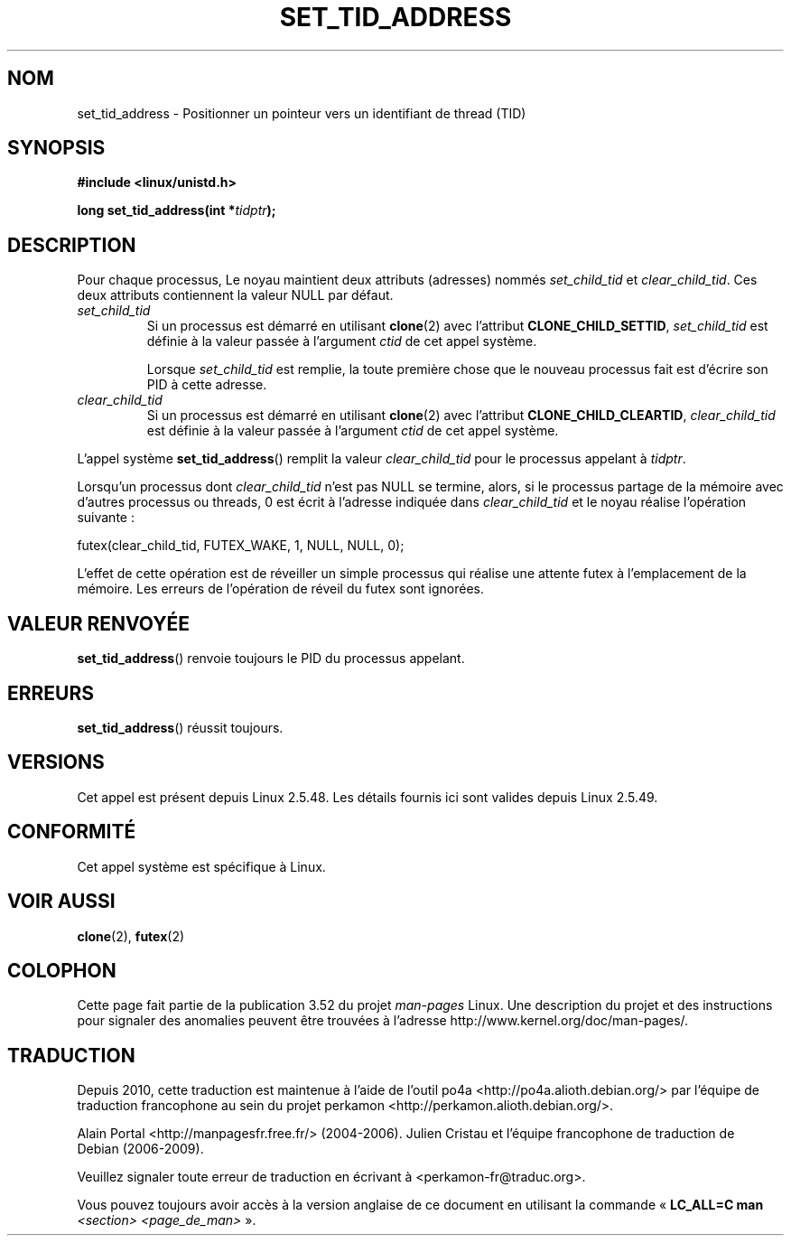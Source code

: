.\" Copyright (C) 2004 Andries Brouwer (aeb@cwi.nl)
.\"
.\" %%%LICENSE_START(VERBATIM)
.\" Permission is granted to make and distribute verbatim copies of this
.\" manual provided the copyright notice and this permission notice are
.\" preserved on all copies.
.\"
.\" Permission is granted to copy and distribute modified versions of this
.\" manual under the conditions for verbatim copying, provided that the
.\" entire resulting derived work is distributed under the terms of a
.\" permission notice identical to this one.
.\"
.\" Since the Linux kernel and libraries are constantly changing, this
.\" manual page may be incorrect or out-of-date.  The author(s) assume no
.\" responsibility for errors or omissions, or for damages resulting from
.\" the use of the information contained herein.  The author(s) may not
.\" have taken the same level of care in the production of this manual,
.\" which is licensed free of charge, as they might when working
.\" professionally.
.\"
.\" Formatted or processed versions of this manual, if unaccompanied by
.\" the source, must acknowledge the copyright and authors of this work.
.\" %%%LICENSE_END
.\"
.\"*******************************************************************
.\"
.\" This file was generated with po4a. Translate the source file.
.\"
.\"*******************************************************************
.TH SET_TID_ADDRESS 2 "19 juillet 2012" Linux "Manuel du programmeur Linux"
.SH NOM
set_tid_address \- Positionner un pointeur vers un identifiant de thread
(TID)
.SH SYNOPSIS
.nf
\fB#include <linux/unistd.h>\fP
.sp
\fBlong set_tid_address(int *\fP\fItidptr\fP\fB);\fP
.fi
.SH DESCRIPTION
Pour chaque processus, Le noyau maintient deux attributs (adresses) nommés
\fIset_child_tid\fP et \fIclear_child_tid\fP. Ces deux attributs contiennent la
valeur NULL par défaut.
.TP 
\fIset_child_tid\fP
Si un processus est démarré en utilisant \fBclone\fP(2) avec l'attribut
\fBCLONE_CHILD_SETTID\fP, \fIset_child_tid\fP est définie à la valeur passée à
l'argument \fIctid\fP de cet appel système.
.IP
Lorsque \fIset_child_tid\fP est remplie, la toute première chose que le nouveau
processus fait est d'écrire son PID à cette adresse.
.TP 
\fIclear_child_tid\fP
Si un processus est démarré en utilisant \fBclone\fP(2) avec l'attribut
\fBCLONE_CHILD_CLEARTID\fP, \fIclear_child_tid\fP est définie à la valeur passée à
l'argument \fIctid\fP de cet appel système.
.LP
L'appel système \fBset_tid_address\fP() remplit la valeur \fIclear_child_tid\fP
pour le processus appelant à \fItidptr\fP.
.LP
Lorsqu'un processus dont \fIclear_child_tid\fP n'est pas NULL se termine,
alors, si le processus partage de la mémoire avec d'autres processus ou
threads, 0 est écrit à l'adresse indiquée dans \fIclear_child_tid\fP et le
noyau réalise l'opération suivante\ :

    futex(clear_child_tid, FUTEX_WAKE, 1, NULL, NULL, 0);

L'effet de cette opération est de réveiller un simple processus qui réalise
une attente futex à l'emplacement de la mémoire. Les erreurs de l'opération
de réveil du futex sont ignorées.
.SH "VALEUR RENVOYÉE"
\fBset_tid_address\fP() renvoie toujours le PID du processus appelant.
.SH ERREURS
\fBset_tid_address\fP() réussit toujours.
.SH VERSIONS
Cet appel est présent depuis Linux 2.5.48. Les détails fournis ici sont
valides depuis Linux 2.5.49.
.SH CONFORMITÉ
Cet appel système est spécifique à Linux.
.SH "VOIR AUSSI"
\fBclone\fP(2), \fBfutex\fP(2)
.SH COLOPHON
Cette page fait partie de la publication 3.52 du projet \fIman\-pages\fP
Linux. Une description du projet et des instructions pour signaler des
anomalies peuvent être trouvées à l'adresse
\%http://www.kernel.org/doc/man\-pages/.
.SH TRADUCTION
Depuis 2010, cette traduction est maintenue à l'aide de l'outil
po4a <http://po4a.alioth.debian.org/> par l'équipe de
traduction francophone au sein du projet perkamon
<http://perkamon.alioth.debian.org/>.
.PP
Alain Portal <http://manpagesfr.free.fr/>\ (2004-2006).
Julien Cristau et l'équipe francophone de traduction de Debian\ (2006-2009).
.PP
Veuillez signaler toute erreur de traduction en écrivant à
<perkamon\-fr@traduc.org>.
.PP
Vous pouvez toujours avoir accès à la version anglaise de ce document en
utilisant la commande
«\ \fBLC_ALL=C\ man\fR \fI<section>\fR\ \fI<page_de_man>\fR\ ».
